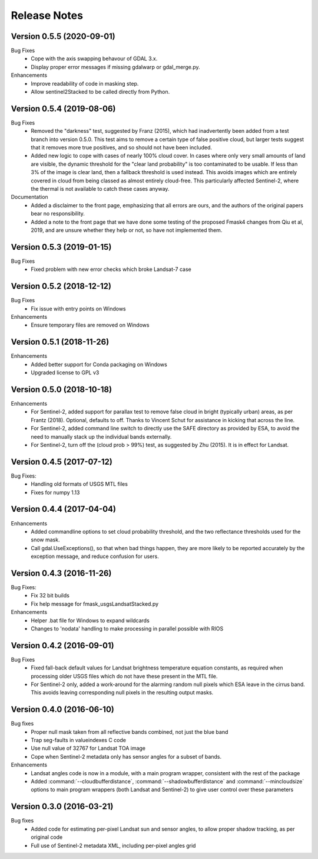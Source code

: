 Release Notes
=============

Version 0.5.5 (2020-09-01)
--------------------------

Bug Fixes
    * Cope with the axis swapping behavour of GDAL 3.x. 
    * Display proper error messages if missing gdalwarp or gdal_merge.py.
    
Enhancements
    * Improve readability of code in masking step.
    * Allow sentinel2Stacked to be called directly from Python.


Version 0.5.4 (2019-08-06)
--------------------------

Bug Fixes
    * Removed the "darkness" test, suggested by Franz (2015), which had inadvertently been
      added from a test branch into version 0.5.0. This test aims to remove a certain 
      type of false positive cloud, but larger tests suggest that it removes more true 
      positives, and so should not have been included. 
    * Added new logic to cope with cases of nearly 100% cloud cover. In cases where only 
      very small amounts of land are visible, the dynamic threshold for the "clear land
      probability" is too contaminated to be usable. If less than 3% of the image is 
      clear land, then a fallback threshold is used instead. This avoids images which
      are entirely covered in cloud from being classed as almost entirely cloud-free. 
      This particularly affected Sentinel-2, where the thermal is not available to 
      catch these cases anyway. 

Documentation
    * Added a disclaimer to the front page, emphasizing that all errors are ours, and 
      the authors of the original papers bear no responsibility. 
    * Added a note to the front page that we have done some testing of the proposed
      Fmask4 changes from Qiu et al, 2019, and are unsure whether they help or not, 
      so have not implemented them. 

Version 0.5.3 (2019-01-15)
--------------------------

Bug Fixes
  * Fixed problem with new error checks which broke Landsat-7 case

Version 0.5.2 (2018-12-12)
--------------------------

Bug Fixes
  * Fix issue with entry points on Windows

Enhancements
  * Ensure temporary files are removed on Windows

Version 0.5.1 (2018-11-26)
--------------------------

Enhancements
  * Added better support for Conda packaging on Windows
  * Upgraded license to GPL v3

Version 0.5.0 (2018-10-18)
--------------------------

Enhancements
  * For Sentinel-2, added support for parallax test to remove false cloud in bright (typically
    urban) areas, as per Frantz (2018). Optional, defaults to off. Thanks to Vincent Schut
    for assistance in kicking that across the line. 
  * For Sentinel-2, added command line switch to directly use the SAFE directory as 
    provided by ESA, to avoid the need to manually stack up the individual bands externally. 
  * For Sentinel-2, turn off the (cloud prob > 99%) test, as suggested by Zhu (2015). It is 
    in effect for Landsat. 


Version 0.4.5 (2017-07-12)
--------------------------

Bug Fixes:
  * Handling old formats of USGS MTL files
  * Fixes for numpy 1.13


Version 0.4.4 (2017-04-04)
--------------------------

Enhancements
  * Added commandline options to set cloud probability threshold, and the two reflectance 
    thresholds used for the snow mask. 
  * Call gdal.UseExceptions(), so that when bad things happen, they are more likely
    to be reported accurately by the exception message, and reduce confusion for users. 


Version 0.4.3 (2016-11-26)
--------------------------

Bug Fixes:
  * Fix 32 bit builds
  * Fix help message for fmask_usgsLandsatStacked.py

Enhancements
  * Helper .bat file for Windows to expand wildcards
  * Changes to 'nodata' handling to make processing in parallel possible with RIOS


Version 0.4.2 (2016-09-01)
--------------------------

Bug Fixes
  * Fixed fall-back default values for Landsat brightness temperature equation constants, 
    as required when processing older USGS files which do not have these present in the MTL file. 
  * For Sentinel-2 only, added a work-around for the alarming random null pixels which
    ESA leave in the cirrus band. This avoids leaving corresponding null pixels in the 
    resulting output masks. 


Version 0.4.0 (2016-06-10)
--------------------------

Bug fixes
  * Proper null mask taken from all reflective bands combined, not just the blue band
  * Trap seg-faults in valueindexes C code
  * Use null value of 32767 for Landsat TOA image
  * Cope when Sentinel-2 metadata only has sensor angles for a subset of bands. 

Enhancements
  * Landsat angles code is now in a module, with a main program wrapper, consistent 
    with the rest of the package
  * Added :command:`--cloudbufferdistance`, :command:`--shadowbufferdistance` and 
    :command:`--mincloudsize` options to
    main program wrappers (both Landsat and Sentinel-2) to give user control over these
    parameters


Version 0.3.0 (2016-03-21)
--------------------------

Bug fixes
  * Added code for estimating per-pixel Landsat sun and sensor angles, to allow proper
    shadow tracking, as per original code
  * Full use of Sentinel-2 metadata XML, including per-pixel angles grid

